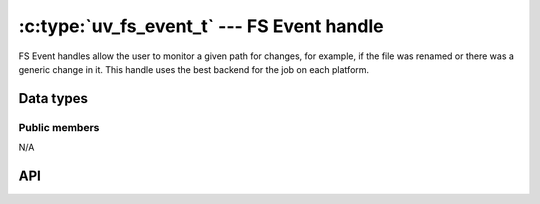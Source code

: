 
.. _fs_event:

:c:type:`uv_fs_event_t` --- FS Event handle
===========================================

FS Event handles allow the user to monitor a given path for changes, for example,
if the file was renamed or there was a generic change in it. This handle uses
the best backend for the job on each platform.


Data types
----------

.. c:type:: uv_fs_event_t

    FS Event handle type.

.. c:type:: void (*uv_fs_event_cb)(uv_fs_event_t* handle, const char* filename, int events, int status)

    Callback passed to :c:func:`uv_fs_event_start` which will be called repeatedly
    after the handle is started. If the handle was started with a directory the
    `filename` parameter will be a relative path to a file contained in the directory.
    The `events` parameter is an ORed mask of :c:type:`uv_fs_event` elements.

.. c:type:: uv_fs_event

    Event types that :c:type:`uv_fs_event_t` handles monitor.

    ::

        enum uv_fs_event {
            UV_RENAME = 1,
            UV_CHANGE = 2
        };

.. c:type:: uv_fs_event_flags

    Flags that can be passed to :c:func:`uv_fs_event_start` to control its
    behavior.

    ::

        enum uv_fs_event_flags {
            /*
            * By default, if the fs event watcher is given a directory name, we will
            * watch for all events in that directory. This flags overrides this behavior
            * and makes fs_event report only changes to the directory entry itself. This
            * flag does not affect individual files watched.
            * This flag is currently not implemented yet on any backend.
            */
            UV_FS_EVENT_WATCH_ENTRY = 1,
            /*
            * By default uv_fs_event will try to use a kernel interface such as inotify
            * or kqueue to detect events. This may not work on remote filesystems such
            * as NFS mounts. This flag makes fs_event fall back to calling stat() on a
            * regular interval.
            * This flag is currently not implemented yet on any backend.
            */
            UV_FS_EVENT_STAT = 2,
            /*
            * By default, event watcher, when watching directory, is not registering
            * (is ignoring) changes in it's subdirectories.
            * This flag will override this behaviour on platforms that support it.
            */
            UV_FS_EVENT_RECURSIVE = 4
        };


Public members
^^^^^^^^^^^^^^

N/A

.. seealso:: The :c:type:`uv_handle_t` members also apply.


API
---

.. c:function:: int uv_fs_event_init(uv_loop_t* loop, uv_fs_event_t* handle)

    Initialize the handle.

.. c:function:: int uv_fs_event_start(uv_fs_event_t* handle, uv_fs_event_cb cb, const char* path, unsigned int flags)

    Start the handle with the given callback, which will watch the specified
    `path` for changes. `flags` can be an ORed mask of :c:type:`uv_fs_event_flags`.

    .. note:: Currently the only supported flag is ``UV_FS_EVENT_RECURSIVE`` and
              only on OSX.

.. c:function:: int uv_fs_event_stop(uv_fs_event_t* handle)

    Stop the handle, the callback will no longer be called.

.. c:function:: int uv_fs_event_getpath(uv_fs_event_t* handle, char* buf, size_t* len)

    Get the path being monitored by the handle. The buffer must be preallocated
    by the user. Returns 0 on success or an error code < 0 in case of failure.
    On success, `buf` will contain the path and `len` its length. If the buffer
    is not big enough UV_ENOBUFS will be returned and len will be set to the
    required size.

.. seealso:: The :c:type:`uv_handle_t` API functions also apply.
